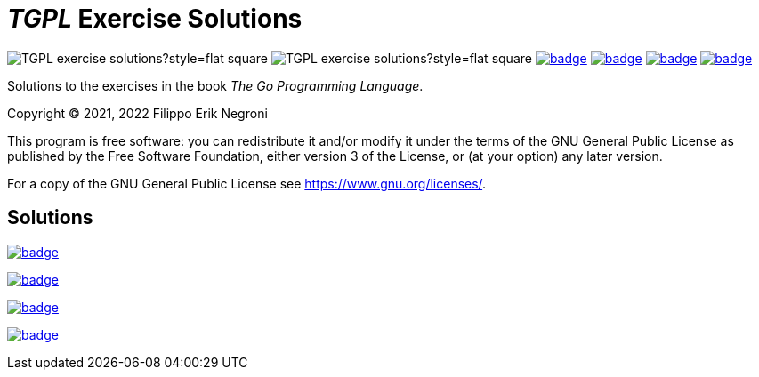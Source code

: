 =  _TGPL_ Exercise Solutions
// Refs:
:url-base: https://github.com/fenegroni/TGPL-exercise-solutions
:url-workflows: {url-base}/workflows
:badge-chapter4: image:{url-workflows}/Chapter 4/badge.svg?branch=main
:badge-chapter5: image:{url-workflows}/Chapter 5/badge.svg?branch=main
:badge-chapter6: image:{url-workflows}/Chapter 6/badge.svg?branch=main
:badge-chapter7: image:{url-workflows}/Chapter 7/badge.svg?branch=main

image:https://img.shields.io/github/license/fenegroni/TGPL-exercise-solutions?style=flat-square[]
image:https://img.shields.io/tokei/lines/github/fenegroni/TGPL-exercise-solutions?style=flat-square[]
{badge-chapter4}[link={url-base}/tree/master/ch4]
{badge-chapter5}[link={url-base}/tree/master/chapter5]
{badge-chapter6}[link={url-base}/tree/master/chapter6]
{badge-chapter7}[link={url-base}/tree/master/chapter7]

Solutions to the exercises in the book
_The Go Programming Language_.

Copyright (C) 2021, 2022  Filippo Erik Negroni

This program is free software:
you can redistribute it and/or modify it
under the terms of the GNU General Public License
as published by the Free Software Foundation,
either version 3 of the License,
or (at your option) any later version.

For a copy of the GNU General Public License
see <https://www.gnu.org/licenses/>.

== Solutions

{badge-chapter4}[link={url-base}/tree/master/ch4]

{badge-chapter5}[link={url-base}/tree/master/chapter5]

{badge-chapter6}[link={url-base}/tree/master/chapter6]

{badge-chapter7}[link={url-base}/tree/master/chapter7]
